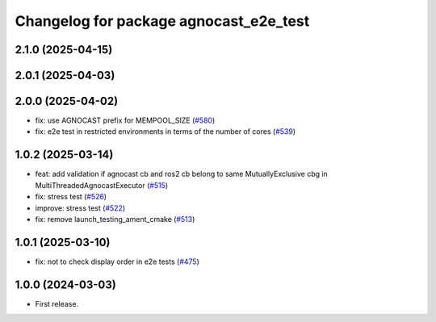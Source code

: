 ^^^^^^^^^^^^^^^^^^^^^^^^^^^^^^^^^^^^^^
Changelog for package agnocast_e2e_test
^^^^^^^^^^^^^^^^^^^^^^^^^^^^^^^^^^^^^^

2.1.0 (2025-04-15)
------------------

2.0.1 (2025-04-03)
------------------

2.0.0 (2025-04-02)
------------------
* fix: use AGNOCAST prefix for MEMPOOL_SIZE (`#580 <https://github.com/tier4/agnocast/issues/580>`_)
* fix: e2e test in restricted environments in terms of the number of cores (`#539 <https://github.com/tier4/agnocast/issues/539>`_)

1.0.2 (2025-03-14)
------------------
* feat: add validation if agnocast cb and ros2 cb belong to same MutuallyExclusive cbg in MultiThreadedAgnocastExecutor (`#515 <https://github.com/tier4/agnocast/issues/515>`_)
* fix: stress test (`#526 <https://github.com/tier4/agnocast/issues/526>`_)
* improve: stress test (`#522 <https://github.com/tier4/agnocast/issues/522>`_)
* fix: remove launch_testing_ament_cmake (`#513 <https://github.com/tier4/agnocast/issues/513>`_)

1.0.1 (2025-03-10)
------------------
* fix: not to check display order in e2e tests (`#475 <https://github.com/tier4/agnocast/issues/475>`_)

1.0.0 (2024-03-03)
------------------
* First release.
